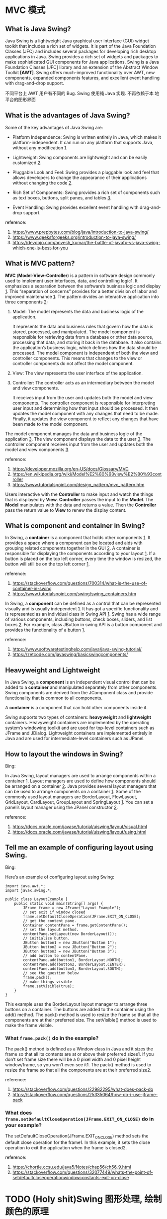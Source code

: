 * MVC 模式

** What is Java Swing? 

Java Swing is a lightweight Java graphical user interface (GUI) widget
toolkit that includes a rich set of widgets. It is part of the Java
Foundation Classes (JFC) and includes several packages for developing
rich desktop applications in Java. Swing provides a rich set of
widgets and packages to make sophisticated GUI components for Java
applications. Swing is a Java Foundation Classes [JFC] library and an
extension of the Abstract Window Toolkit *[AWT]*. Swing offers
much-improved functionality over AWT, new components, expanded
components features, and excellent event handling with drag-and-drop
support.

不同平台上 AWT 用户有不同的 Bug. Swing 使用纯 Java 实现. 不再依赖于本
地平台的图形界面

** What is the advantages of Java Swing?

Some of the key advantages of Java Swing are:

- Platform Independence: Swing is written entirely in Java, which
  makes it platform-independent. It can run on any platform that
  supports Java, without any modification _1_.

- Lightweight: Swing components are lightweight and can be easily
  customized _2_.

- Pluggable Look and Feel: Swing provides a pluggable look and feel
  that allows developers to change the appearance of their
  applications without changing the code _2_.

- Rich Set of Components: Swing provides a rich set of components such
  as text boxes, buttons, split panes, and tables _3_.

- Event Handling: Swing provides excellent event handling with
  drag-and-drop support.

reference: 
1. [[https://www.prepbytes.com/blog/java/introduction-to-java-swing/]]
2. [[https://www.geeksforgeeks.org/introduction-to-java-swing/]]
3. [[https://devdojo.com/anvesh_kumar/the-battle-of-javafx-vs-java-swing-which-one-is-best-for-you]]

** What is MVC pattern? 

*MVC* (*Model-View-Controller*) is a pattern in software design commonly
used to implement user interfaces, data, and controlling logic1. It
emphasizes a separation between the software’s business logic and
display _1_. This “separation of concerns” provides for a better division
of labor and improved maintenance _1_. The pattern divides an interactive
application into three components _2_:

1. Model: The model represents the data and business logic of the
   application. 

   It represents the data and business rules that govern how the data
   is stored, processed, and manipulated. The model component is
   responsible for retrieving data from a database or other data
   source, processing that data, and storing it back in the
   database. It also contains the application’s business logic, which
   defines how the data should be processed. The model component is
   independent of both the view and controller components. This means
   that changes to the view or controller components do not affect the
   model component.

2. View: The view represents the user interface of the application.

3. Controller: The controller acts as an intermediary between the
   model and view components.  

   It receives input from the user and updates both the model and view
   components. The controller component is responsible for
   interpreting user input and determining how that input should be
   processed. It then updates the model component with any changes
   that need to be made. Finally, it updates the view component to
   reflect any changes that have been made to the model component.

The model component manages the data and business logic of the
application _3_. The view component displays the data to the user
_3_. The controller component receives input from the user and updates
both the model and view components _3_.

reference: 
1. [[https://developer.mozilla.org/en-US/docs/Glossary/MVC]]
2. [[https://en.wikipedia.org/wiki/Model%E2%80%93view%E2%80%93controller]]
3. [[https://www.tutorialspoint.com/design_pattern/mvc_pattern.htm]]

Users interactive with the *Controller* to make input and watch the
things that is displayed by *View*. *Controller* passes the input to
the *Model*. The *Model* manipulates with the data and returns a
value. Then the *Controller* pass the return value to *View* to renew
the display content.

** What is component and container in Swing?

In Swing, a *container* is a component that holds other components
_1_. It provides a space where a component can be located and aids
with grouping related components together in the GUI _2_. A container is
responsible for displaying the components according to your
layout _1_. If a button is placed on the top left corner, every time the
window is resized, the button will still be on the top left corner _1_.

reference:
1. [[https://stackoverflow.com/questions/700314/what-is-the-use-of-container-in-swing]]
2. [[https://www.tutorialspoint.com/swing/swing_containers.htm]]


In Swing, a *component* can be defined as a control that can be
represented visually and is usually independent _1_. It has got a
specific functionality and is represented as an individual class in
Swing API _1_. Swing has a wide range of various components, including
buttons, check boxes, sliders, and list boxes _2_. For example, class
JButton in swing API is a button component and provides the
functionality of a button _1_.

reference: 
1. [[https://www.softwaretestinghelp.com/java/java-swing-tutorial/]]
2. [[https://zetcode.com/javaswing/basicswingcomponents/]]

** Heavyweight and Lightweight

In Java Swing, a *component* is an independent visual control that can
be added to a *container* and manipulated separately from other
components. Swing components are derived from the JComponent class and
provide functionality that is common to all components.

A *container* is a component that can hold other components inside
it. 

Swing supports two types of containers: *heavyweight* and *lightweight*
containers. Heavyweight containers are implemented by the operating
system’s windowing toolkit and are used for top-level containers such
as JFrame and JDialog. Lightweight containers are implemented
entirely in Java and are used for intermediate-level containers such
as JPanel.

** How to layout the windows in Swing?

Bing:

In Java Swing, layout managers are used to arrange components within a
container _1_. Layout managers are used to define how components
should be arranged on a container _2_. Java provides several layout
managers that can be used to arrange components on a container
_1_. Some of the commonly used layout managers are BorderLayout,
FlowLayout, GridLayout, CardLayout, GroupLayout and SpringLayout
_1_. You can set a panel’s layout manager using the JPanel
constructor _2_.

reference: 
1. [[https://docs.oracle.com/javase/tutorial/uiswing/layout/visual.html]]
2. [[https://docs.oracle.com/javase/tutorial/uiswing/layout/using.html]]

** Tell me an example of configuring layout using Swing.

Bing: 

Here’s an example of configuring layout using Swing:
#+BEGIN_SRC 
import java.awt.*;
import javax.swing.*;

public class LayoutExample {
    public static void main(String[] args) {
        JFrame frame = new JFrame("Layout Example");
        // set exit if window closed
        frame.setDefaultCloseOperation(JFrame.EXIT_ON_CLOSE);
        // get the content pane. 
        Container contentPane = frame.getContentPane();
        // set the layout method.
        contentPane.setLayout(new BorderLayout());
        // initialize button.
        JButton button1 = new JButton("Button 1");
        JButton button2 = new JButton("Button 2");
        JButton button3 = new JButton("Button 3");
        // add button to contentPane.
        contentPane.add(button1, BorderLayout.NORTH);
        contentPane.add(button2, BorderLayout.CENTER);
        contentPane.add(button3, BorderLayout.SOUTH);
        // see the question below
        frame.pack();
        // make things visible
        frame.setVisible(true);
    }
}
#+END_SRC

This example uses the BorderLayout layout manager to arrange three buttons on a container. The buttons are added to the container using the add() method. The pack() method is used to resize the frame so that all the components are at their preferred size. The setVisible() method is used to make the frame visible.

*** What ~frame.pack()~ do in the example? 

The pack() method is defined as a Window class in Java and it sizes
the frame so that all its contents are at or above their preferred
sizes1. If you don’t set frame size there will be a 0 pixel width and
0 pixel height window/frame, so you won’t even see it1. The pack()
method is used to resize the frame so that all the components are at
their preferred size2.

reference: 
1. [[https://stackoverflow.com/questions/22982295/what-does-pack-do]]
2. [[https://stackoverflow.com/questions/25335064/how-do-i-use-jframe-pack]]

*** What does ~frame.setDefaultCloseOperation(JFrame.EXIT_ON_CLOSE)~ do in your example? 

The setDefaultCloseOperation(JFrame.EXIT_ON_CLOSE) method sets the
default close operation for the frame1. In this example, it sets the
close operation to exit the application when the frame is closed2.

reference: 
1. https://chortle.ccsu.edu/java5/Notes/chap56/ch56_9.html
2. https://stackoverflow.com/questions/32077449/whats-the-point-of-setdefaultcloseoperationwindowconstants-exit-on-close

* TODO (Holy shit)Swing 图形处理, 绘制颜色的原理 

** What is Frame? 

A frame 

* Lambda Expression

Lambda表达式是Java 8中引入的一种新特性。Lambda表达式是一种短小的代码块，它接受参数并返回值。Lambda表达式类似于方法，但它们不需要名称，并且可以直接在方法体中实现。Lambda表达式的最简单形式包含一个参数和一个表达式。这里是一个例子：

#+BEGIN_SRC
public class LambdaExample {
   public static void main(String args[]) {
      // lambda expression
      HelloWorld hello = (name) -> {
         System.out.println("Hello " + name);
      };
      hello.greet("world");
   }
}
interface HelloWorld {
   void greet(String name);
}
#+END_SRC

这个例子定义了一个接口HelloWorld，它只有一个方法greet，该方法接受一个
字符串参数name。然后，我们定义了一个lambda表达式，该表达式实现了
HelloWorld 接口中的greet方法。在main方法中，我们创建了一个HelloWorld对
象hello，并调用了它的greet方法。

** Usage of Lambda Expression

Bing: 

Lambda表达式的使用场景有很多，其中之一是当我们想要稍后执行一段代码时，
可以使用Lambda表达式。Lambda表达式的实际目的是延迟执行，有许多原因可以
延迟执行代码，例如：我们想在单独的线程中运行代码1。

Lambda表达式的另一个常见用途是在集合中进行筛选和排序。例如，我们可以使
用lambda表达式来筛选出一个字符串列表中长度大于5的字符串。这个lambda表
达式可以传递给Java 8中的stream()方法，该方法提供了一种简单而强大的方法
来处理集合2。

reference: 
1. https://stackoverflow.com/questions/32775164/lambda-expression-use-case-and-connection-with-functional-interface
2. https://docs.oracle.com/javase/tutorial/java/javaOO/lambdaexpressions.html

* 事件机制

** What is event? 

In Java, an *event* is something that happens when you interact with a program. For example, when you click a button on a website or press a key on your keyboard, that’s an event.

When an *event* happens in Java, it can trigger some code to run. This code is called an *event handler*. The *event handler* is responsible for responding to the event and performing some action based on the *event* that occurred.

Java provides the ~java.awt.event~ package which contains many event
classes and listener interfaces for event handling. An *event source*
is typically a *component or model*, but other types of objects can
also be event sources. Each event is *represented* by an object that
provides information about the event and identifies the event source.

For example, let’s say you have a button on your website that says
“Click me”. When someone clicks that button, it generates an
*event*. The button is an *event source*. You can write some code that
listens for that event and performs some action when the button is
clicked. This code is called an *event handler*.

*** An example of Add Listener

For example, you create a button. There is a method called
~addActionListner(ActionListener listener)~ . It is method to add an
action listener to the button. When there is an *action* event, the
added listener will be called. Of course, you need construct the
listener yourself.

You may notice that there could be more than one event in the
button. One may different listeners to listen different events.


#+BEGIN_SRC
class MyListener implements ActionListener{
      @Override
      public void actionPerformed(ActionEvent event){
             // code is placed here. 
      }
}
#+END_SRC

The code above defines a listener class. One shall use an instance of
the class (let us say the instance is ~listener~)to insert it into the ~button~ class or other class using

#+BEGIN_SRC
button.addActionListner(listener)
#+END_SRC

When an event is created, it is passed to the listener method you
just inserted. Then the ~button~ will called the ~actionPerformed~
function in the ~Mylistener~ class. 

下面是一个例子. 

先是一个 ~make Button~ 方法的定义. 其根据参数, 创造了一个 ~Button~, 然后
将其插到 ~buttonPanel~ 中.

#+BEGIN_SRC
void makeButton (String name, Color backgroundColor){
     var button = new JButton (name);
     buttonPanel.add(button);
     button.addActionListner(event->
        buttonPanel.setBackground(backgroundColor));
}
#+END_SRC

这里创建出的 ~button~ 的 ~listener~ 已经赋值了. 使用的是 lambda
expression. 表示的是, addActionListner 加入的 ActionListener 类型的一
个匿名 listener 的 ~actionPerformed~ 方法将会执行
~buttonPanel.setBackground(backgroundColor));~ 语句.

随后我们有

#+BEGIN_SRC
//客户端代码
buttonPanel = new JPanel();
add(buttonPanel);

makeButton("yellow", Color.YELLOW);
makeButton("green", Color.Green);
makeButton("blue", Color.BLUE);
makeButton("red", Color.RED);
#+END_SRC



* TODO what a piece of shit. Swing 基本用户组件

** 文本输入
** 菜单栏
